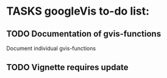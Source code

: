 * TASKS googleVis to-do list:
** TODO Documentation of gvis-functions
Document individual gvis-functions
** TODO Vignette requires update
